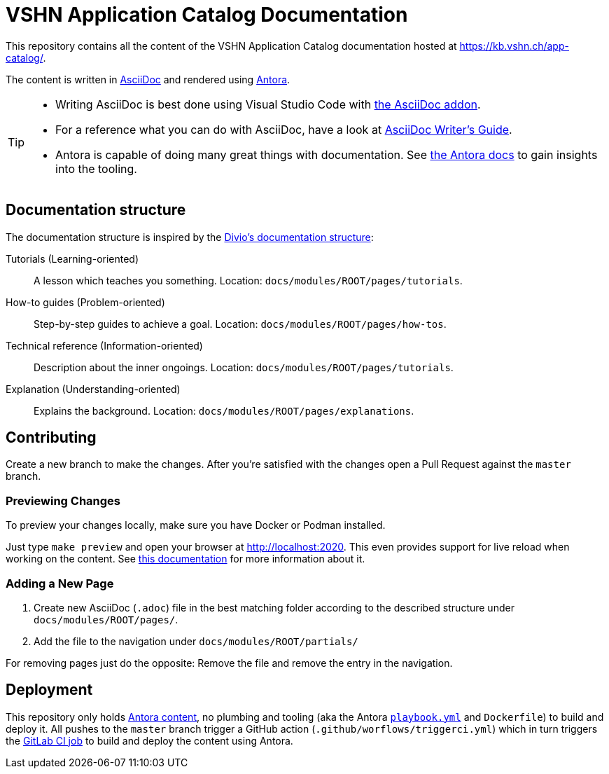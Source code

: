 = VSHN Application Catalog Documentation

This repository contains all the content of the VSHN Application Catalog documentation hosted at https://kb.vshn.ch/app-catalog/.

The content is written in https://asciidoctor.org/docs/what-is-asciidoc/[AsciiDoc] and rendered using https://docs.antora.org/[Antora].

[TIP]
====
* Writing AsciiDoc is best done using Visual Studio Code with https://marketplace.visualstudio.com/items?itemName=asciidoctor.asciidoctor-vscode[the AsciiDoc addon].
* For a reference what you can do with AsciiDoc, have a look at https://asciidoctor.org/docs/asciidoc-writers-guide/[AsciiDoc Writer’s Guide].
* Antora is capable of doing many great things with documentation. See https://docs.antora.org/[the Antora docs] to gain insights into the tooling.
====

== Documentation structure

The documentation structure is inspired by the https://documentation.divio.com/[Divio's documentation structure]:

Tutorials (Learning-oriented):: A lesson which teaches you something.
Location: `docs/modules/ROOT/pages/tutorials`.

How-to guides (Problem-oriented):: Step-by-step guides to achieve a goal. Location: `docs/modules/ROOT/pages/how-tos`.

Technical reference (Information-oriented):: Description about the inner ongoings. Location: `docs/modules/ROOT/pages/tutorials`.

Explanation (Understanding-oriented):: Explains the background. Location: `docs/modules/ROOT/pages/explanations`.

== Contributing

Create a new branch to make the changes. After you're satisfied with the changes open a Pull Request against the `master` branch.

=== Previewing Changes

To preview your changes locally, make sure you have Docker or Podman installed.

Just type `make preview` and open your browser at http://localhost:2020. This even provides support for live reload when working on the content. See https://github.com/vshn/antora-preview#livereload[this documentation] for more information about it.

=== Adding a New Page

. Create new AsciiDoc (`.adoc`) file in the best matching folder according to the described structure under `docs/modules/ROOT/pages/`.
. Add the file to the navigation under `docs/modules/ROOT/partials/`

For removing pages just do the opposite: Remove the file and remove the entry in the navigation.

== Deployment

This repository only holds https://docs.antora.org/antora/2.3/standard-directories/[Antora content], no plumbing and tooling (aka the Antora https://docs.antora.org/antora/2.3/run-antora/[`playbook.yml`] and `Dockerfile`) to build and deploy it.
All pushes to the `master` branch trigger a GitHub action (`.github/worflows/triggerci.yml`) which in turn triggers the https://git.vshn.net/vshn/docs/kb/-/blob/master/.gitlab-ci.yml[GitLab CI job] to build and deploy the content using Antora.
